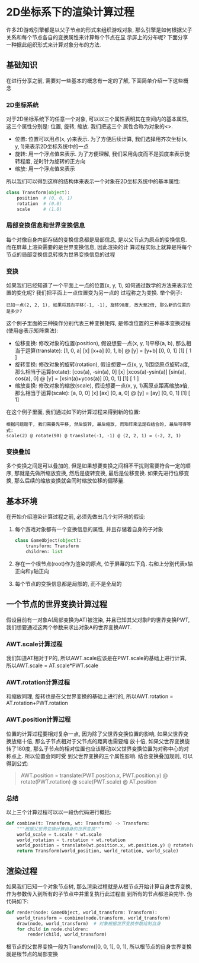 #+STARTUP: INDENT OVERVIEW latexpreview
#+OPTIONS: tex:t

* 2D坐标系下的渲染计算过程
  许多2D游戏引擎都是以父子节点的形式来组织游戏对象, 那么引擎是如何根据父子关系和每个节点各自的变换属性来计算每个节点在显
  示屏上的分布呢? 下面分享一种据此组织形式来计算对象分布的方法.
** 基础知识
在进行分享之前, 需要对一些基本的概念有一定的了解, 下面简单介绍一下这些概念
*** 2D坐标系统
对于2D坐标系统下的任意一个对象, 可以以三个属性表明其在空间内的基本属性, 这三个属性分别是: 位置, 旋转, 缩放. 我们把这三个
属性合称为对象的<<<变换信息>>>.
- 位置: 位置可以用点(x, y)来表示. 为了方便后续计算, 我们选择用齐次坐标(x, y, 1)来表示2D坐标系统中的一点
- 旋转: 用一个浮点值来表示. 为了方便理解, 我们采用角度而不是弧度来表示旋转程度, 逆时针为旋转的正方向
- 缩放: 用一个浮点值来表示
所以我们可以得到这样的结构体来表示一个对象在2D坐标系统中的基本属性:
#+begin_src python
  class Transform(object):
      position  # (0, 0, 1)
      rotation  # (0.0)
      scale     # (1.0)
#+end_src
*** 局部变换信息和世界变换信息
每个对像自身内部存储的变换信息都是局部信息, 是以父节点为原点的变换信息. 而在屏幕上渲染需要的是世界变换信息, 因此渲染的计
算过程实际上就算是将每个节点的局部变换信息转换为世界变换信息的过程
*** 变换
如果我们已经知道了一个平面上一点的位置(x, y, 1), 如何通过数学的方法来表示位置的变化呢? 我们把平面上一点位置变为另一点的
过程称之为变换. 举个例子:
#+begin_example
已知一点(2, 2, 1), 如果将其向平移(-1, -1), 旋转90度, 放大至2倍, 那么新的位置的是多少?
#+end_example
这个例子里面的三种操作分别代表三种变换矩阵, 是修改位置的三种基本变换过程(使用@表示矩阵乘法):
- 位移变换: 修改对象的位置(position), 假设想要一点(x, y, 1)平移(a, b), 那么相当于运算(translate):
  [1, 0, a]   [x]   [x+a]
  [0, 1, b] @ [y] = [y+b]
  [0, 0, 1]   [1]   [ 1 ]
- 旋转变换: 修改对象的旋转(rotation), 假设想要一点(x, y, 1)围绕原点旋转a度, 那么相当于运算(rotate):
  [cos(a), -sin(a), 0]   [x]   [xcos(a)-ysin(a)]
  [sin(a), cos(a),  0] @ [y] = [xsin(a)+ycos(a)]
  [0,       0,      1]   [1]   [       1       ]
- 缩放变换: 修改对象的缩放(scale), 假设想要一点(x, y, 1)离原点距离缩放a倍, 那么相当于运算(scale):
  [a, 0, 0]   [x]   [ax]
  [0, a, 0] @ [y] = [ay]
  [0, 0, 1]   [1]   [ 1]
在这个例子里面, 我们通过如下的计算过程来得到新的位置:
#+begin_example
根据问题题干, 我们需要先平移, 然后旋转, 最后缩放, 而矩阵乘法是右结合的, 最后可得等式:
scale(2) @ rotate(90) @ translate(-1, -1) @ (2, 2, 1) = (-2, 2, 1)
#+end_example

*** 变换叠加
多个变换之间是可以叠加的, 但是如果想要变换之间相不干扰则需要符合一定的顺序, 那就是先做所缩放变换, 然后是旋转变换,
最后是位移变换. 如果先进行位移变换, 那么后续的缩放变换就会同时缩放位移的偏移量.
** 基本环境
在开始介绍渲染计算过程之前, 必须先做出几个对环境的假设:
1. 每个游戏对象都有一个变换信息的属性, 并且存储着自身的子对象
   #+begin_src python
     class GameObject(object):
         transform: Transform
         children: list
   #+end_src
2. 存在一个根节点(root)作为渲染的原点, 位于屏幕的左下角. 右和上分别代表x轴正向和y轴正向
3. 每个节点的变换信息都是局部的, 而不是全局的
** 一个节点的世界变换计算过程
假设目前有一对象A(局部变换为AT)被渲染, 并且已知其父对象P的世界变换PWT, 我们想要通过这两个参数来求出对象A的世界变换AWT.
*** AWT.scale计算过程
我们知道AT相对于P的, 所以AWT.scale应该是在PWT.scale的基础上进行计算, 所以AWT.scale = AT.scale*PWT.scale
*** AWT.rotation计算过程
和缩放同理, 旋转也是在父世界变换的基础上进行的, 所以AWT.rotation = AT.rotation+PWT.rotation
*** AWT.position计算过程
位置的计算过程要相对复杂一点, 因为除了父世界变换位置的影响, 如果父世界变换放缩十倍, 那么子节点相对于父节点的距离也需要缩
放十倍, 如果父世界变换旋转了180度, 那么子节点的相对位置也应该移动以父世界变换位置为对称中心的对称点上. 所以位置会同时受
到父世界变换的三个属性影响. 结合变换叠加规则, 可以得到公式:
#+begin_quote
AWT.position = translate(PWT.position.x, PWT.position.y) @ rotate(PWT.rotation) @ scale(PWT.scale) @ AT.position
#+end_quote
*** 总结
以上三个计算过程可以以一段伪代码进行概括:
#+begin_src python
  def combine(t: Transform, wt: Transform) -> Transform:
      """根据父世界变换计算自身的世界变换"""
      world_scale = t.scale * wt.scale
      world_rotation = t.rotation + wt.rotation
      world_position = translate(wt.position.x, wt.position.y) @ rotate(wt.rotation) @ scale(wt.scale) @ t.position
      return Transform(world_position, world_rotation, world_scale)
#+end_src
** 渲染过程
如果我们已知一个对象节点树, 那么渲染过程就是从根节点开始计算自身世界变换, 作为参数传入到所有的子节点中并重复执行此过程直
到所有的节点都渲染完毕. 伪代码如下:
#+begin_src python
  def render(node: GameObject, world_transform: Transform):
      world_transform = combine(node.transform, world_transform)
      draw(node, world_transform)  # 对象根据世界变换参数绘制自身
      for child in node.children:
          render(child, world_transform)
#+end_src
根节点的父世界变换一般为Transform([0, 0, 1], 0, 1), 所以根节点的自身世界变换就是根节点的局部变换

     
